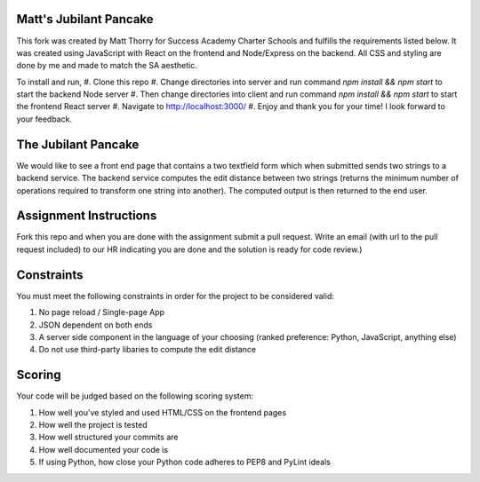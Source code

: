 Matt's Jubilant Pancake
--------------------
This fork was created by Matt Thorry for Success Academy Charter Schools and fulfills the requirements listed below. It was created using JavaScript with React on the frontend and Node/Express on the backend. All CSS and styling are done by me and made to match the SA aesthetic.

To install and run,
#. Clone this repo
#. Change directories into server and run command `npm install && npm start` to start the backend Node server
#. Then change directories into client and run command `npm install && npm start` to start the frontend React server
#. Navigate to http://localhost:3000/
#. Enjoy and thank you for your time! I look forward to your feedback.


The Jubilant Pancake
--------------------
We would like to see a front end page that contains a two textfield form which when submitted
sends two strings to a backend service. The backend service computes the edit distance between two strings
(returns the minimum number of operations required to transform one string into another). The computed output
is then returned to the end user.

Assignment Instructions
-----------------------
Fork this repo and when you are done with the assignment submit a pull request. Write an email (with url to the pull request included) to our HR
indicating you are done and the solution is ready for code review.)


Constraints
-----------
You must meet the following constraints in order for the project to be
considered valid:

#. No page reload / Single-page App
#. JSON dependent on both ends
#. A server side component in the language of your choosing (ranked preference: Python, JavaScript, anything else)
#. Do not use third-party libaries to compute the edit distance

Scoring
-------
Your code will be judged based on the following scoring system:

#. How well you've styled and used HTML/CSS on the frontend pages
#. How well the project is tested
#. How well structured your commits are
#. How well documented your code is
#. If using Python, how close your Python code adheres to PEP8 and PyLint ideals
